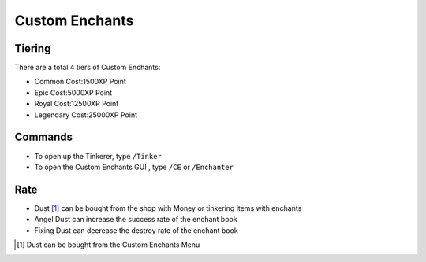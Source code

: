 Custom Enchants
================

Tiering
------
There are a total 4 tiers of Custom Enchants:

- Common           Cost:1500XP Point
- Epic             Cost:5000XP Point
- Royal            Cost:12500XP Point
- Legendary        Cost:25000XP Point


Commands
--------
- To open up the Tinkerer, type ``/Tinker`` 
- To open the Custom Enchants GUI , type ``/CE``  or ``/Enchanter`` 

.. image:: img/cemenu.png
	:height: 300px

Rate
----
- Dust [#]_ can be bought from the shop with Money or tinkering items with enchants
- Angel Dust can increase the success rate of the enchant book
- Fixing Dust can decrease the destroy rate of the enchant book

.. image:: img/angeldust.png
	:height: 300px
	
.. image:: img/fixingdust.png
	:height: 300px

.. [#] Dust can be bought from the Custom Enchants Menu





